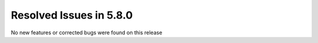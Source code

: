 Resolved Issues in 5.8.0
--------------------------------------------------------------------------------

No new features or corrected bugs were found on this release
